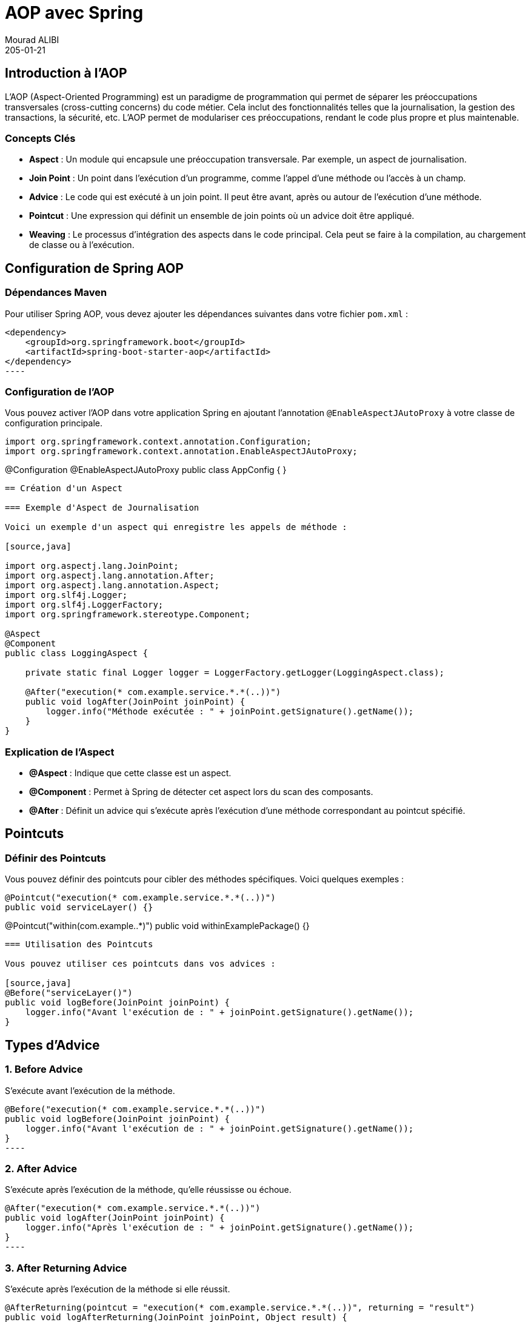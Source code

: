 = AOP avec Spring
Mourad ALIBI
205-01-14
:revdate: 205-01-21
:page-layout: layout-guides
:page-icon: files_paper
:sourcedir: /mnt/c/dev/TODO
:linkattrs:
:page-image: "/images/guides/undraw_version_control_9bpv.png"
:page-description: 
:page-published: true
:page-tags: ["java", "openjdk", "jdk"]
== Introduction à l'AOP
L'AOP (Aspect-Oriented Programming) est un paradigme de programmation qui permet de séparer les préoccupations transversales (cross-cutting concerns) du code métier. Cela inclut des fonctionnalités telles que la journalisation, la gestion des transactions, la sécurité, etc. L'AOP permet de modulariser ces préoccupations, rendant le code plus propre et plus maintenable.

=== Concepts Clés

- **Aspect** : Un module qui encapsule une préoccupation transversale. Par exemple, un aspect de journalisation.
- **Join Point** : Un point dans l'exécution d'un programme, comme l'appel d'une méthode ou l'accès à un champ.
- **Advice** : Le code qui est exécuté à un join point. Il peut être avant, après ou autour de l'exécution d'une méthode.
- **Pointcut** : Une expression qui définit un ensemble de join points où un advice doit être appliqué.
- **Weaving** : Le processus d'intégration des aspects dans le code principal. Cela peut se faire à la compilation, au chargement de classe ou à l'exécution.

== Configuration de Spring AOP

=== Dépendances Maven

Pour utiliser Spring AOP, vous devez ajouter les dépendances suivantes dans votre fichier `pom.xml` :

[source,xml]
<dependency>
    <groupId>org.springframework.boot</groupId>
    <artifactId>spring-boot-starter-aop</artifactId>
</dependency>
----

=== Configuration de l'AOP

Vous pouvez activer l'AOP dans votre application Spring en ajoutant l'annotation `@EnableAspectJAutoProxy` à votre classe de configuration principale.

[source,java]
import org.springframework.context.annotation.Configuration;
import org.springframework.context.annotation.EnableAspectJAutoProxy;

@Configuration
@EnableAspectJAutoProxy
public class AppConfig {
}
----

== Création d'un Aspect

=== Exemple d'Aspect de Journalisation

Voici un exemple d'un aspect qui enregistre les appels de méthode :

[source,java]

import org.aspectj.lang.JoinPoint;
import org.aspectj.lang.annotation.After;
import org.aspectj.lang.annotation.Aspect;
import org.slf4j.Logger;
import org.slf4j.LoggerFactory;
import org.springframework.stereotype.Component;

@Aspect
@Component
public class LoggingAspect {

    private static final Logger logger = LoggerFactory.getLogger(LoggingAspect.class);

    @After("execution(* com.example.service.*.*(..))")
    public void logAfter(JoinPoint joinPoint) {
        logger.info("Méthode exécutée : " + joinPoint.getSignature().getName());
    }
}
----

=== Explication de l'Aspect

- **@Aspect** : Indique que cette classe est un aspect.
- **@Component** : Permet à Spring de détecter cet aspect lors du scan des composants.
- **@After** : Définit un advice qui s'exécute après l'exécution d'une méthode correspondant au pointcut spécifié.

== Pointcuts

=== Définir des Pointcuts

Vous pouvez définir des pointcuts pour cibler des méthodes spécifiques. Voici quelques exemples :

[source,java]
@Pointcut("execution(* com.example.service.*.*(..))")
public void serviceLayer() {}

@Pointcut("within(com.example..*)")
public void withinExamplePackage() {}
----

=== Utilisation des Pointcuts

Vous pouvez utiliser ces pointcuts dans vos advices :

[source,java]
@Before("serviceLayer()")
public void logBefore(JoinPoint joinPoint) {
    logger.info("Avant l'exécution de : " + joinPoint.getSignature().getName());
}
----

== Types d'Advice

=== 1. Before Advice

S'exécute avant l'exécution de la méthode.

[source,java]
@Before("execution(* com.example.service.*.*(..))")
public void logBefore(JoinPoint joinPoint) {
    logger.info("Avant l'exécution de : " + joinPoint.getSignature().getName());
}
----

=== 2. After Advice

S'exécute après l'exécution de la méthode, qu'elle réussisse ou échoue.

[source,java]
@After("execution(* com.example.service.*.*(..))")
public void logAfter(JoinPoint joinPoint) {
    logger.info("Après l'exécution de : " + joinPoint.getSignature().getName());
}
----

=== 3. After Returning Advice

S'exécute après l'exécution de la méthode si elle réussit.

[source,java]
@AfterReturning(pointcut = "execution(* com.example.service.*.*(..))", returning = "result")
public void logAfterReturning(JoinPoint joinPoint, Object result) {
    logger.info("Méthode retournée : " + result);
}
----

=== 4. After Throwing Advice

S'exécute si la méthode lève une exception.

[source,java]
@AfterThrowing(pointcut = "execution(* com.example.service.*.*(..))", throwing = "error")
public void logAfterThrowing(JoinPoint joinPoint, Throwable error) {
    logger.error("Exception dans : " + joinPoint.getSignature().getName() + " avec cause : " + error);
}
----

=== 5. Around Advice

Permet de contrôler l'exécution de la méthode, vous pouvez choisir de l'exécuter ou non.

[source,java]
@Around("execution(* com.example.service.*.*(..))")
public Object logAround(ProceedingJoinPoint joinPoint) throws Throwable {
    logger.info("Avant l'exécution de : " + joinPoint.getSignature().getName());
    Object result = joinPoint.proceed();
    logger.info("Après l'exécution de : " + joinPoint.getSignature().getName());
    return result;
}
----

== Conclusion

L'AOP avec Spring est un puissant outil pour gérer les préoccupations transversales dans vos applications. En utilisant des aspects, des pointcuts et des advices, vous pouvez rendre votre code plus propre et plus maintenable. Cette formation vous a donné un aperçu des concepts de base et des exemples pratiques pour commencer à utiliser l'AOP dans vos projets Spring.

== Ressources Supplémentaires

- [Documentation officielle de Spring AOP](https://docs.spring.io/spring-framework/docs/current/reference/html/core.html#aop)
- [Spring AOP Tutorial](https://www.baeldung.com/spring-aop)
